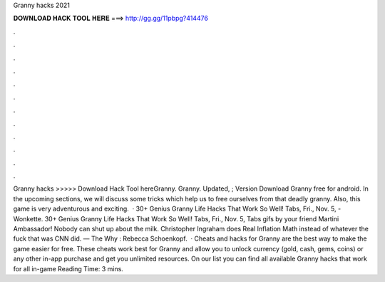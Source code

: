 Granny hacks 2021

𝐃𝐎𝐖𝐍𝐋𝐎𝐀𝐃 𝐇𝐀𝐂𝐊 𝐓𝐎𝐎𝐋 𝐇𝐄𝐑𝐄 ===> http://gg.gg/11pbpg?414476

.

.

.

.

.

.

.

.

.

.

.

.

Granny hacks >>>>> Download Hack Tool hereGranny. Granny. Updated, ; Version Download Granny free for android. In the upcoming sections, we will discuss some tricks which help us to free ourselves from that deadly granny. Also, this game is very adventurous and exciting.  · 30+ Genius Granny Life Hacks That Work So Well! Tabs, Fri., Nov. 5, - Wonkette. 30+ Genius Granny Life Hacks That Work So Well! Tabs, Fri., Nov. 5, Tabs gifs by your friend Martini Ambassador! Nobody can shut up about the milk. Christopher Ingraham does Real Inflation Math instead of whatever the fuck that was CNN did. — The Why : Rebecca Schoenkopf.  · Cheats and hacks for Granny are the best way to make the game easier for free. These cheats work best for Granny and allow you to unlock currency (gold, cash, gems, coins) or any other in-app purchase and get you unlimited resources. On our list you can find all available Granny hacks that work for all in-game  Reading Time: 3 mins.